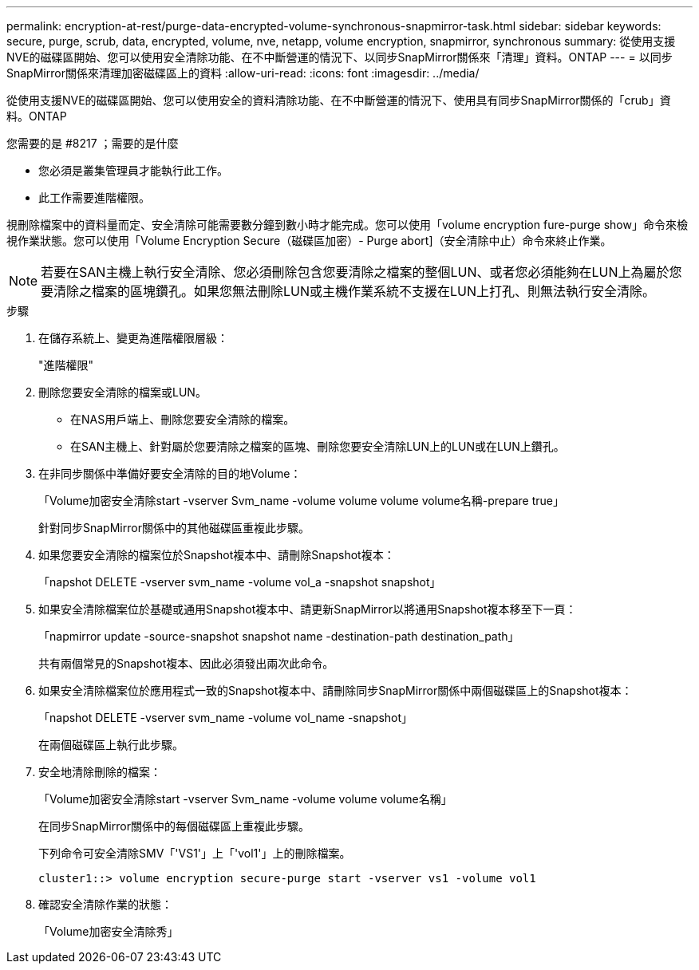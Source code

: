 ---
permalink: encryption-at-rest/purge-data-encrypted-volume-synchronous-snapmirror-task.html 
sidebar: sidebar 
keywords: secure, purge, scrub, data, encrypted, volume, nve, netapp, volume encryption, snapmirror, synchronous 
summary: 從使用支援NVE的磁碟區開始、您可以使用安全清除功能、在不中斷營運的情況下、以同步SnapMirror關係來「清理」資料。ONTAP 
---
= 以同步SnapMirror關係來清理加密磁碟區上的資料
:allow-uri-read: 
:icons: font
:imagesdir: ../media/


[role="lead"]
從使用支援NVE的磁碟區開始、您可以使用安全的資料清除功能、在不中斷營運的情況下、使用具有同步SnapMirror關係的「crub」資料。ONTAP

.您需要的是 #8217 ；需要的是什麼
* 您必須是叢集管理員才能執行此工作。
* 此工作需要進階權限。


視刪除檔案中的資料量而定、安全清除可能需要數分鐘到數小時才能完成。您可以使用「volume encryption fure-purge show」命令來檢視作業狀態。您可以使用「Volume Encryption Secure（磁碟區加密）- Purge abort]（安全清除中止）命令來終止作業。

[NOTE]
====
若要在SAN主機上執行安全清除、您必須刪除包含您要清除之檔案的整個LUN、或者您必須能夠在LUN上為屬於您要清除之檔案的區塊鑽孔。如果您無法刪除LUN或主機作業系統不支援在LUN上打孔、則無法執行安全清除。

====
.步驟
. 在儲存系統上、變更為進階權限層級：
+
"進階權限"

. 刪除您要安全清除的檔案或LUN。
+
** 在NAS用戶端上、刪除您要安全清除的檔案。
** 在SAN主機上、針對屬於您要清除之檔案的區塊、刪除您要安全清除LUN上的LUN或在LUN上鑽孔。


. 在非同步關係中準備好要安全清除的目的地Volume：
+
「Volume加密安全清除start -vserver Svm_name -volume volume volume volume名稱-prepare true」

+
針對同步SnapMirror關係中的其他磁碟區重複此步驟。

. 如果您要安全清除的檔案位於Snapshot複本中、請刪除Snapshot複本：
+
「napshot DELETE -vserver svm_name -volume vol_a -snapshot snapshot」

. 如果安全清除檔案位於基礎或通用Snapshot複本中、請更新SnapMirror以將通用Snapshot複本移至下一頁：
+
「napmirror update -source-snapshot snapshot name -destination-path destination_path」

+
共有兩個常見的Snapshot複本、因此必須發出兩次此命令。

. 如果安全清除檔案位於應用程式一致的Snapshot複本中、請刪除同步SnapMirror關係中兩個磁碟區上的Snapshot複本：
+
「napshot DELETE -vserver svm_name -volume vol_name -snapshot」

+
在兩個磁碟區上執行此步驟。

. 安全地清除刪除的檔案：
+
「Volume加密安全清除start -vserver Svm_name -volume volume volume名稱」

+
在同步SnapMirror關係中的每個磁碟區上重複此步驟。

+
下列命令可安全清除SMV「'VS1'」上「'vol1'」上的刪除檔案。

+
[listing]
----
cluster1::> volume encryption secure-purge start -vserver vs1 -volume vol1
----
. 確認安全清除作業的狀態：
+
「Volume加密安全清除秀」


